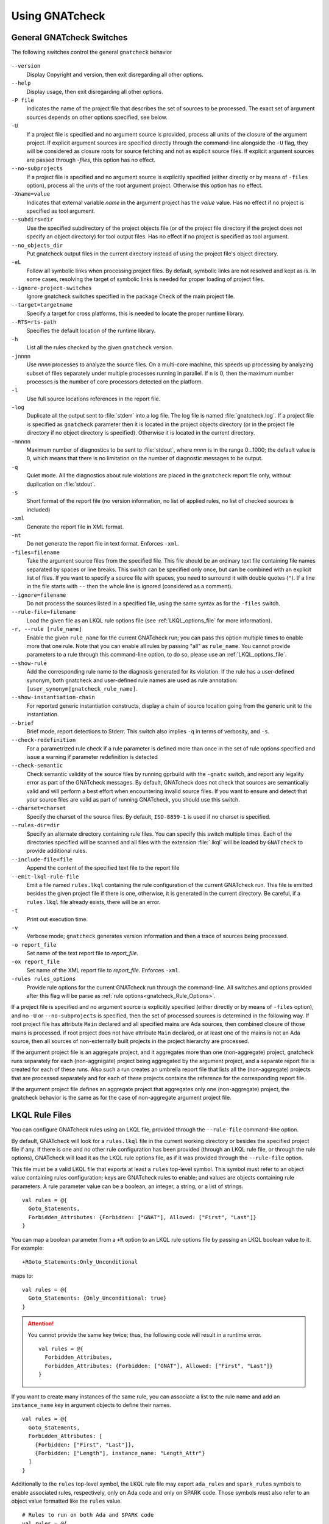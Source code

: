 .. _using_gnatcheck:

***************
Using GNATcheck
***************


.. _General_gnatcheck_Switches:

General GNATcheck Switches
==========================

The following switches control the general ``gnatcheck`` behavior


  .. index:: --version


``--version``
  Display Copyright and version, then exit disregarding all other options.

  .. index:: --help


``--help``
  Display usage, then exit disregarding all other options.

  .. index:: -P file


``-P file``
  Indicates the name of the project file that describes the set of sources
  to be processed. The exact set of argument sources depends on other options
  specified, see below.

  .. index:: -U


``-U``
  If a project file is specified and no argument source is provided,
  process all units of the closure of the argument project.
  If explicit argument sources are specified directly through the command-line
  alongside the ``-U`` flag, they will be considered as closure roots for
  source fetching and not as explicit source files.
  If explicit argument sources are passed through `-files`, this option has no
  effect.

  .. index:: --no-subprojects


``--no-subprojects``
  If a project file is specified and no argument source is explicitly
  specified (either directly or by means of ``-files`` option), process
  all the units of the root  argument project. Otherwise this option
  has no effect.

  .. index:: -Xname=value


``-Xname=value``
  Indicates that external variable `name` in the argument project
  has the `value` value. Has no effect if no project is specified as
  tool argument.

  .. index:: --subdirs=dir

``--subdirs=dir``
  Use the specified subdirectory of the project objects file (or of the
  project file directory if the project does not specify an object directory)
  for tool output files. Has no effect if no project is specified as
  tool argument.

  .. index:: --no_objects_dir

``--no_objects_dir``
  Put gnatcheck output files in the current directory instead of using the
  project file's object directory.

  .. index:: -eL

``-eL``
  Follow all symbolic links when processing project files. By default,
  symbolic links are not resolved and kept as is. In some cases, resolving
  the target of symbolic links is needed for proper loading of project files.

  .. index:: --ignore-project-switches

``--ignore-project-switches``
  Ignore gnatcheck switches specified in the package ``Check`` of the main
  project file.

  .. index:: --target

``--target=targetname``
  Specify a target for cross platforms, this is needed to locate the proper
  runtime library.

  .. index:: --RTS

``--RTS=rts-path``
  Specifies the default location of the runtime library.

  .. index:: -h

``-h``
  List all the rules checked by the given ``gnatcheck`` version.

  .. index:: -j

``-j``\ nnnn
  Use *nnnn* processes to analyze the source files.
  On a multi-core machine, this speeds up processing by analyzing subset
  of files separately under multiple processes running in parallel.
  If ``n`` is 0, then the maximum number processes is the number of
  core processors detected on the platform.

  .. index:: -l

``-l``
  Use full source locations references in the report file.

  .. index:: -log

``-log``
  Duplicate all the output sent to :file:`stderr` into a log file. The log file
  is named :file:`gnatcheck.log`. If a project file is specified as
  ``gnatcheck``
  parameter then it is located in the project objects directory (or in the
  project file directory if no object directory is specified). Otherwise
  it is located in the current directory.

  .. index:: -m

``-m``\ nnnn
  Maximum number of diagnostics to be sent to :file:`stdout`, where *nnnn* is in
  the range 0...1000;
  the default value is 0, which means that there is no limitation on the number of
  diagnostic messages to be output.

  .. index:: -q

``-q``
  Quiet mode. All the diagnostics about rule violations are placed in the
  ``gnatcheck`` report file only, without duplication on :file:`stdout`.

  .. index:: -s

``-s``
  Short format of the report file (no version information, no list of applied
  rules, no list of checked sources is included)

  .. index:: -xml

``-xml``
  Generate the report file in XML format.

  .. index:: -nt

``-nt``
  Do not generate the report file in text format. Enforces  ``-xml``.

  .. index:: -files

``-files=filename``
  Take the argument source files from the specified file. This file should be an
  ordinary text file containing file names separated by spaces or
  line breaks. This switch can be specified only once, but can be combined with
  an explicit list of files. If you want to specify a source file with
  spaces, you need to surround it with double quotes (``"``). If a line in the file
  starts with ``--`` then the whole line is ignored (considered as a comment).

  .. index:: --ignore

``--ignore=filename``
  Do not process the sources listed in a specified file, using the same syntax as
  for the ``-files`` switch.

  .. index:: --rule-file

``--rule-file=filename``
  Load the given file as an LKQL rule options file (see :ref:`LKQL_options_file`
  for more information).

  .. index:: -r, --rule

``-r, --rule [rule_name]``
  Enable the given ``rule_name`` for the current GNATcheck run; you can pass
  this option multiple times to enable more that one rule. Note that you can
  enable all rules by passing "all" as ``rule_name``.
  You cannot provide parameters to a rule through this command-line option,
  to do so, please use an :ref:`LKQL_options_file`.

  .. index:: --show-rule

``--show-rule``
  Add the corresponding rule name to the diagnosis generated for its
  violation.  If the rule has a user-defined synonym, both gnatcheck and
  user-defined rule names are used as rule annotation:
  ``[user_synonym|gnatcheck_rule_name]``.

  .. index:: --show-instantiation-chain

``--show-instantiation-chain``
  For reported generic instantiation constructs, display a chain of source
  location going from the generic unit to the instantiation.

  .. index:: --brief

``--brief``
  Brief mode, report detections to Stderr. This switch also implies ``-q``
  in terms of verbosity, and ``-s``.

  .. index:: --check-redefinition

``--check-redefinition``
  For a parametrized rule check if a rule parameter is defined more than once
  in the set of rule options specified and issue a warning if parameter redefinition
  is detected

  .. index:: --check-semantic

``--check-semantic``
  Check semantic validity of the source files by running gprbuild with
  the ``-gnatc`` switch, and report any legality error as part of the
  GNATcheck messages. By default, GNATcheck does not check that sources
  are semantically valid and will perform a best effort when encountering
  invalid source files. If you want to ensure and detect that your source
  files are valid as part of running GNATcheck, you should use this switch.

  .. index:: --charset

``--charset=charset``
  Specify the charset of the source files. By default, ``ISO-8859-1`` is
  used if no charset is specified.

  .. index:: --rules-dir

``--rules-dir=dir``
  Specify an alternate directory containing rule files.
  You can specify this switch multiple times. Each of the directories
  specified will be scanned and all files with the extension :file:`.lkql`
  will be loaded by ``GNATcheck`` to provide additional rules.

  .. index:: --include-file=file

``--include-file=file``
  Append the content of the specified text file to the report file

  .. index:: --emit-lkql-rule-file

``--emit-lkql-rule-file``
  Emit a file named ``rules.lkql`` containing the rule configuration of the
  current GNATcheck run. This file is emitted besides the given project file
  if there is one, otherwise, it is generated in the current directory.
  Be careful, if a ``rules.lkql`` file already exists, there will be an error.

  .. index:: -t

``-t``
  Print out execution time.

  .. index:: -v

``-v``
  Verbose mode; ``gnatcheck`` generates version information and then
  a trace of sources being processed.

  .. index:: -o

``-o report_file``
  Set name of the text report file to `report_file`.

  .. index:: -ox

``-ox report_file``
  Set name of the XML report file to `report_file`. Enforces  ``-xml``.

  .. index:: -rules

``-rules rules_options``
  Provide rule options for the current GNATcheck run through the command-line.
  All switches and options provided after this flag will be parse as
  :ref:`rule options<gnatcheck_Rule_Options>`.

If a project file is specified and no argument source is explicitly
specified (either directly or by means of ``-files`` option), and no
``-U`` or ``--no-subprojects`` is specified, then the set of processed
sources is determined in the following way.
If root project file has attribute ``Main`` declared and all specified
mains are Ada sources, then combined closure of those mains is processed.
if root project does not have attribute ``Main`` declared, or at least
one of the mains is not an Ada source, then all sources of non-externally
built projects in the project hierarchy are processed.

If the argument project file is an aggregate project, and it aggregates
more than one (non-aggregate) project, gnatcheck runs separately for each
(non-aggregate) project being aggregated by the argument project, and a
separate report file is created for each of these runs. Also such a run
creates an umbrella report file that lists all the (non-aggregate)
projects that are processed separately and for each of these projects
contains the reference for the corresponding report file.

If the argument project file defines an aggregate project that aggregates only
one (non-aggregate) project, the gnatcheck behavior is the same as for the
case of non-aggregate argument project file.


.. _LKQL_options_file:

LKQL Rule Files
===============

You can configure GNATcheck rules using an LKQL file, provided through the
``--rule-file`` command-line option.

By default, GNATcheck will look for a ``rules.lkql`` file in the current working
directory or besides the specified project file if any. If there is one and
no other rule configuration has been provided (through an LKQL rule file, or
through the rule options), GNATcheck will load it as the LKQL rule options
file, as if it was provided through the ``--rule-file`` option.

This file must be a valid LKQL file that exports at least a ``rules`` top-level
symbol. This symbol must refer to an object value containing rules
configuration; keys are GNATcheck rules to enable; and values are objects
containing rule parameters. A rule parameter value can be a boolean, an
integer, a string, or a list of strings.

::

  val rules = @{
    Goto_Statements,
    Forbidden_Attributes: {Forbidden: ["GNAT"], Allowed: ["First", "Last"]}
  }

You can map a boolean parameter from a ``+R`` option to an LKQL rule options file by
passing an LKQL boolean value to it. For example:

::

  +RGoto_Statements:Only_Unconditional

maps to:

::

  val rules = @{
    Goto_Statements: {Only_Unconditional: true}
  }

.. attention::

  You cannot provide the same key twice; thus, the following code will
  result in a runtime error.

  ::

    val rules = @{
      Forbidden_Attributes,
      Forbidden_Attributes: {Forbidden: ["GNAT"], Allowed: ["First", "Last"]}
    }

If you want to create many instances of the same rule, you can associate a list
to the rule name and add an ``instance_name`` key in argument objects to define
their names.

::

  val rules = @{
    Goto_Statements,
    Forbidden_Attributes: [
      {Forbidden: ["First", "Last"]},
      {Forbidden: ["Length"], instance_name: "Length_Attr"}
    ]
  }

Additionally to the ``rules`` top-level symbol, the LKQL rule file may export ``ada_rules``
and ``spark_rules`` symbols to enable associated rules, respectively, only on Ada code and
only on SPARK code. Those symbols must also refer to an object value formatted like the
``rules`` value.

::

  # Rules to run on both Ada and SPARK code
  val rules = @{
    Goto_Statements
  }

  # Rules to run only on Ada code
  val ada_rules = @{
    Forbidden_Attributes: {Forbidden: ["GNAT"]}
  }

  # Rules to run only on SPARK code
  val spark_rules = @{
    Ada_2022_In_Ghost_Code
  }

.. note::

  Note that an LKQL rules config file may contain arbitrary computation logic; the only
  rule for this type of file is to export a ``rules`` symbol referring to an object value.


.. _gnatcheck_Rule_Options:

GNATcheck Rule Options
======================

.. attention::

  GNATcheck rule options are deprecated, please use :ref:`LKQL_options_file`
  instead.

The following options control the processing performed by ``gnatcheck``. You
can provide as many rule options as you want after the ``-rules`` switch.

  .. index:: +R (gnatcheck)

``+R[:instance_name:]rule_id[:param{,param}]``
  Create and enable an instance of the specified rule with the specified
  parameter(s), if any.
  `rule_id` must be the identifier of one of the currently implemented
  rules (use ``-h`` for the list of implemented rules). Rule identifiers
  are not case-sensitive.

  Each `param` item must be a non-empty string representing a valid parameter
  for the specified rule. If the part of the rule option that follows the
  colon character contains any space characters then this part must be enclosed
  in quotation marks.

  `instance_name` is a user-defined name for the created rule instance. If this
  is not specified, the instance name is set to the rule name (normalized to
  lower case).
  You can create as much instances as you want for a single rule, as long
  as they have distinct names (names aren't case sensitive either). If an
  instance of the same rule with the same name already exists GNATcheck will
  raise an error.

  For example:

  .. code-block:: ada

    --  Create and enable an instance of "Goto_Statements" named
    --  "goto_statements".
    +RGoto_Statements

    --  Create and enable an second instance of "Goto_Statements" named
    --  "custom_name".
    +R:custom_name:Goto_Statements

    --  Create and enable an instance of "Recursive_Subprograms" named
    --  "other_name".
    +R:other_name:Recursive_Subprograms

    --  This will cause a GNATcheck error because the "goto_statement" instance
    --  already exists.
    +RGoto_Statements

  This feature can be used to map ``gnatcheck`` rules onto a user's coding
  standard.

  .. index:: -R (gnatcheck)


``-R[:instance_name:]rule_id``
  Remove the designated rule instance, disabling it at the same time.

  .. note::

    By removing a rule instance, all previously given instance parameter(s)
    are cleared from the GNATcheck memory.

  .. attention::

    No parameters are allowed for the ``-R`` rule option. Since rule instances
    are immutable, you cannot modify a parameter set once the instance has been
    created by a ``+R`` option.

  .. index:: -from (gnatcheck)


``-from=rule_option_filename``
  Read the rule options from the text file `rule_option_filename`, referred
  to as a 'coding standard file' below.

The default behavior is that all the rule checks are disabled.

If a rule option is given in a rule file, it can contain spaces and line breaks.
Otherwise there should be no spaces between the components of a rule option.

If more than one rule option is specified for the same rule, with the same
instance name, GNATcheck will raise an error and stop its execution.

.. attention::

  Unlike in older versions of GNATcheck, rule instances aren't mutable, so
  you cannot change options for an instance after its instantiation.

A coding standard file is a text file that contains a set of rule options
described above.

.. index:: Coding standard file (for gnatcheck)

The file may contain empty lines and Ada-style comments (comment
lines and end-of-line comments). There can be several rule options on a
single line (separated by a space).

A coding standard file may reference other coding standard files by including
more ``-from=rule_option_filename``
options, each such option being replaced with the content of the
corresponding coding standard file during processing. In case a
cycle is detected (that is, :file:`rule_file_1` reads rule options
from :file:`rule_file_2`, and :file:`rule_file_2` reads
(directly or indirectly) rule options from :file:`rule_file_1`),
processing fails with an error message.

If the name of the coding standard file does not contain a path information in
absolute form, then it is treated as being relative to the current directory if
gnatcheck is called without a project file or as being relative to the project
file directory if gnatcheck is called with a project file as an argument.

.. _Mapping_gnatcheck_Rules_Onto_Coding_Standards:

Mapping GNATcheck Rules Onto Coding Standards
=============================================

If you want to use ``GNATcheck`` to check if your code
follows a given coding standard, you can use the following approach
to simplify mapping your coding standard requirements onto
``GNATcheck`` rules:

* when specifying rule configuration, use instance names that are relevant
  to your coding standard::

    val rules = @{
      Gnatcheck_Rule_1: {instance_name: "My_Coding_Rule_1", param1: "value"},
      ...
      Gnatcheck_Rule_N: {instance_name: "My_Coding_Rule_N"}
    }

  or with the deprecated rule options::

    +R:My_Coding_Rule_1:Gnatcheck_Rule_1:param1
    ...
    +R:My_Coding_Rule_N:Gnatcheck_Rule_N

* call ``gnatcheck`` with the ``--show-rule`` flag that adds the rule names
  the generated diagnoses. If a instance name is defined in the rule configuration,
  then this name will be used to annotate the diagnosis of the rule name::

    foo.adb:2:28: something is wrong here [My_Coding_Rule_1|Gnatcheck_Rule_1]
    ...
    bar.ads:17:3: this is not good [My_Coding_Rule_N|Gnatcheck_Rule_N]

.. attention::

  A custom coding rule name can be any sequence of non-whitespace characters.
  Moreover, the ":" (colon) character is forbidden in those names for parsing
  purposes.

.. _gnatcheck_Exit_Codes:

GNATcheck Exit Codes
====================

.. index:: exit code

``gnatcheck`` returns the following exit codes at the end of its run:

* ``0``: No tool failure, no missing argument source and no rule
  violation was detected.

* ``1``: No tool failure, no missing argument source and at least
  one rule violation was detected.

* ``2``: A tool failure was detected (in this case the results
  of the gnatcheck run cannot be trusted).

* ``3``: No tool failure, no problem with rule specification, but
  there is at least one missing argument source.

* ``4``: Parameter of the rule ``-from`` option denotes a nonexistent file.

* ``5``: The name of an unknown rule in a rule option or some problem with
  rule parameters.

* ``6``: Any other problem with specifying the rules to check.

If the exit code corresponds to some problem with defining the rules to check then
the result of the gnatcheck run cannot be fully trusted because the set of rules that
has been actually used may be different from user intent.

If gnatcheck is called with the ``--brief`` option, it will return the exit code
``0`` instead of ``1`` when some violation is detected (and no tool failure).

.. _Format_of_the_Report_File:

Format of the Report File
=========================

.. index:: Format of the Report File

The ``gnatcheck`` tool outputs on :file:`stderr` all messages concerning
rule violations except if running in quiet mode.  By default it also creates a
text file that contains the complete report of the last gnatcheck run, this file
is named :file:`gnatcheck.out`. A user can specify generation of
the XML version of the report file (its default name is :file:`gnatcheck.xml`)
If ``gnatcheck`` is called with a project
file, the report file is located in the object directory defined by the project
file (or in the directory where the argument project file is located if no
object directory is defined), if ``--subdirs`` option is specified, the
file is placed in the subdirectory of this directory specified by this option.
Otherwise it is located in the
current directory; the ``-o`` or ``-ox`` option can be used to
change the name and/or location of the text or XML report file.
This text report contains:


* general details of the ``gnatcheck`` run: date and time of the run,
  the version of the tool that has generated this report, full parameters
  of the  ``gnatcheck`` invocation, reference to the list of checked
  sources and applied rules (coding standard);
* summary of the run (number of checked sources and detected violations);
* list of exempted coding standard violations;
* list of non-exempted coding standard violations;
* list of problems in the definition of exemption sections;
* list of language violations (compile-time errors) detected in processed sources;

The references to the list of checked sources and applied rules are
references to the text files that contain the corresponding information.
These files could be either files supplied as ``gnatcheck`` parameters or
files created by ``gnatcheck``; in the latter case
these files are located in the same directory as the report file.

The content of the XML report is similar to the text report except that
it explores the set of files processed by gnatcheck and the coding standard
used for checking these files.

.. _Rule_exemption:

Rule Exemption
==============

.. index:: Rule exemption

One of the most useful applications of ``gnatcheck`` is to
automate the enforcement of project-specific coding standards,
for example in safety-critical systems where particular features
must be restricted in order to simplify the certification effort.
However, it may sometimes be appropriate to violate a coding standard rule,
and in such cases the rationale for the violation should be provided
in the source program itself so that the individuals
reviewing or maintaining the program can immediately understand the intent.

The ``gnatcheck`` tool supports this practice with the notion of
a 'rule exemption' covering a specific source code section. Normally
rule violation messages are issued both on :file:`stderr`
and in a report file. In contrast, exempted violations are not listed on
:file:`stderr`; thus users invoking ``gnatcheck`` interactively
(e.g. in its GNAT Studio interface) do not need to pay attention to known and
justified violations. However, exempted violations along with their
justification are documented in a special section of the report file that
``gnatcheck`` generates.

.. _Using_pragma_Annotate_to_Control_Rule_Exemption:

Using pragma ``Annotate`` to control rule and instance exemption
----------------------------------------------------------------

.. index:: using pragma Annotate to control rule and instance exemption

Rule and instance exemption is controlled by pragma ``Annotate`` when its first
argument is 'gnatcheck'. The syntax of ``gnatcheck``'s exemption control
annotations is as follows:

::

  <pragma_exemption>  ::= pragma Annotate (gnatcheck, <exemption_control>, <exempted_name> [, <justification>]);

  <exemption_control> ::= Exempt_On | Exempt_Off

  <exempted_name>     ::= <string_literal>

  <justification>     ::= <expression>

An expression used as an exemption justification should be a static string
expression. A string literal is enough in most cases, but you may want to use
concatenation of string literals if you need a long message but you have to
follow line length limitation.

When a ``gnatcheck`` annotation has more than four arguments, ``gnatcheck``
issues a warning and ignores the additional arguments.  If the arguments do not
follow the syntax above, ``gnatcheck`` emits a warning and ignores the
annotation.

The ``exempted_name`` argument should be the name of some existing ``gnatcheck``
rule, or the name of a rule instance.  Otherwise a warning message is generated
and the pragma is ignored. If ``exempted_name`` doesn't denote an activated rule
or a valid instance in the given ``gnatcheck`` call, the pragma is ignored and
no warning is issued. The exception from this rule is that exemption sections
for ``Warnings`` rule are fully processed when ``Restrictions`` rule is
activated.

.. attention::

  Please not that for now it isn't possible to provide an exempted name which
  designates an instance of a compiler-based rule (``Warnings``,
  ``Style_Checks`` and ``Restrictions``).

A source code section where an exemption is active for a given rule is
delimited by an ``exempt_on`` and ``exempt_off`` annotation pair:

.. code-block:: ada

  pragma Annotate (gnatcheck, Exempt_On, "Rule_Name", "justification");
  -- source code section
  pragma Annotate (gnatcheck, Exempt_Off, "Rule_Name");

Using such annotations will exempt all violations of the rule designated by
``Rule_Name`` inside the exempted source section. But you can also provide the
name of a rule instance to only exempt violations raised by this instance.

For some rules it is possible specify rule parameter(s) when defining an
exemption section for a rule or an instance of it. This means that only the
checks corresponding to the given rule parameter(s) are exempted in this
section:

.. code-block:: ada

  pragma Annotate (gnatcheck, Exempt_On, "Rule_Name: Par1, Par2", "justification");
  -- source code section
  pragma Annotate (gnatcheck, Exempt_Off, "Rule_Name: Par1, Par2");

A parametric exemption section can be defined for a rule if a rule has
parameters and these parameters change the scope of the checks performed by a
rule. For example, if you define an exemption section for 'Restriction' rule
with the parameter 'No_Allocators', then in this section only the checks for
``No_Allocators`` will be exempted, and the checks for all the other
restrictions from your coding standard will be performed as usual.

See the description of individual rules to check if parametric exemptions
are available for them and what is the format of the rule parameters to
be used in the corresponding parameters of the ``Annotate`` pragmas.

If a rule has a parameter, but its documentation does not explicitly say that
the parameter can be used when defining exemption sections for the rule,
this means that the parametric exemption cannot be used for this rule.

You may also use pragma ``GNAT_Annotate`` instead of pragma ``Annotate``, this
pragma has exactly the same format. This may be needed if you are using an old
version of the GNAT compiler that does not support the format of
pragma ``Annotate`` given above. Old GNAT versions may issue warning about
unknown pragma when compiling a source that contains pragma ``GNAT_Annotate``.

.. _gnatcheck_Annotations_Rules:

GNATcheck Annotations Rules
---------------------------

.. index:: gnatcheck annotations rules

* An ``Exempt_Off`` annotation can only appear after a corresponding
  'Exempt_On' annotation.

* An ``Exempt_On`` annotation should have a justification. Conversely, an
  ``Exempt_Off`` annotation should *not* have a justification.

* Exempted source code sections are only based on the source location of the
  annotations. Any source construct between the two
  annotations is part of the exempted source code section.

* Exempted source code sections for different rules are independent. They can
  be nested or intersect with one another without limitation.
  Creating nested or intersecting source code sections for the same rule is
  not allowed.

* A matching 'Exempt_Off' annotation pragma for an 'Exempt_On' pragma
  that defines a parametric exemption section is the pragma that contains
  exactly the same set of rule parameters for the same exempted name.

* Parametric exemption sections for the same rule with different parameters
  can intersect or overlap in case if the parameter sets for such sections
  have an empty intersection.

* Malformed exempted source code sections are reported by a warning, and
  the corresponding rule exemptions are ignored.

* When an exempted source code section does not contain at least one violation
  of the exempted name, a warning is emitted on :file:`stderr`.

* If an 'Exempt_On' annotation pragma does not have a matching
  'Exempt_Off' annotation pragma in the same compilation unit, a warning is
  issued and the exemption section is considered to last until the
  end of the compilation unit source.


.. _using_comments_to_control_rule_exemption:

Using comments to control rule and instance exemption
-----------------------------------------------------

.. index:: using comments to control rule and instance exemption

As an alternative to the ``pragma Annotate`` syntax, it is also possible to use
a syntax based on comments, with the following syntax:

::

  <comment_exemption> ::= --## rule (on | off) <exempted_name> [## <exemption_justification>]

Here is an example:

.. code-block:: ada

    --## rule off implicit_in ## Exemption justification
    procedure Bar (A : Integer);
    --## rule on implicit_in

.. attention:: Please note that a comment starting with ``--##`` but not
   respecting the above syntax will not trigger a warning, in order to not emit
   false positives.
   Also note that in its current iteration, this syntax does not support passing
   parameters to rule names

The rules mentioned in :ref:`gnatcheck_Annotations_Rules` are relaxed, in
particular:

* Justifications are not checked and are optional;
* Anything between the exempted name and ``##`` will be ignored;
* Rules regarding parametric exemption do not apply, as per the notice above.

The ``rule on`` marker corresponds to ``Exempt_Off`` and ``rule off`` corresponds
to ``Exempt_On``. Apart from that, you can expect those rule exemptions to work
in a similar fashion as the ones described above.


In addition, a shorthand syntax is available to exempt a rule just for one line::

    <line_comment_exemption> ::= --## rule line off <exempted_name> [## <rule_justification>]

For instance, from the previous example:

.. code-block:: ada

    procedure Bar (A : Integer); --## rule line off implicit_in ## Exemption justification

This will exempt the given rule or instance only for the line on which this
comment is placed, and automatically turn it back on on the next line.

.. _Using_GNATcheck_as_a_KP_Detector:

Using GNATcheck as a Known Problem Detector
===========================================

If you are a GNAT Pro Assurance customer, you have access to a special
packaging of GNATcheck called ``gnatkp`` (GNAT Known Problem detector)
where the ``gnatcheck`` executable is replaced by ``gnatkp``, and the
coding standard rules are replaced by rules designed to detect constructs
affected by known problems in official compiler releases. Note that GNATkp
comes in addition and not as a replacement of GNATcheck.

You can use the command ``gnatkp --help`` to list all the switches
relevant to GNATkp. GNATkp mostly accepts the same command arguments as
GNATcheck and behaves in a similar way, but there are some differences that
are described below.

The easiest way to use GNATkp is by specifying the version of GNAT Pro that
you have and letting ``gnatkp`` run all known problem detectors
registered for this version, via the switch ``--kp-version``. For example:

.. code-block:: none

  gnatkp -Pproject --kp-version=21.2 --target=<my_target> --RTS=<my_runtime>

will run all detectors relevant to GNAT Pro 21.2 on all files in the
project. The list of detectors will be displayed as info messages, and will
also be listed in the file :file:`gnatkp-rule-list.out`. The list of detected
source locations will be generated on standard error, as well as in a file
called :file:`gnatkp.out`.

You can display the list of detectors without running them by specifying
additionally the ``-h`` switch, e.g.:

.. code-block:: none

  gnatkp --kp-version=21.2 -h --target=<my_target> --RTS=<my_runtime>

You can also combine the ``--kp-version`` switch with the ``--target`` switch
to filter out detectors not relevant for your target, e.g:

.. code-block:: none

  gnatkp -Pproject --kp-version=21.2 --target=powerpc-elf --RTS=<my_runtime>

will only enable detectors relevant to GNAT Pro 21.2 and to the ``powerpc-elf``
target.

Note that you need to have the corresponding target GNAT compiler installed
to use this option. By default, detectors for all targets are enabled.

It is also possible to specify the custom list of detectors for GNATkp to run
using the switch ``-r``:

.. code-block:: none

  gnatkp -Pproject --target=<my_target> --RTS=<my_runtime> -r kp_xxxx_xxx [-r kp_xxxx_xxx]

where ``kp_xxxx_xxx`` is the name of a relevant known-problem to detect. You
can get the list of available detectors via the command ``gnatkp -h``. When
combined with the ``--kp-version`` and possibly ``--target`` switches,
``gnatkp -h`` will only list the detectors relevant to the version
(and target) specified.

.. attention::

  You must provide explicit target and runtime (either through the command-line
  or with a provided project file) when running GNATKP to ensure the result
  soundness.

You can check via the GNAT Tracker interface which known problems are
relevant to your version of GNAT and your target before deciding which
known problems may impact you: most known problems are only relevant to a
specific version of GNAT, a specific target, or a specific usage profile. Do
not hesitate to contact the AdaCore support if you need help identifying the
entries that may be relevant to you.

.. _Transition_from_ASIS-based_GNATcheck:

Transition from ASIS-based GNATcheck
====================================

Originally ``gnatcheck`` was implemented on top of the ASIS technology and
starting with version 23, it was re-implemented on top of the libadalang
technology. This new implementation has kept most of the old gnatcheck interface
and functionality, so transition from the old ``gnatcheck`` to the current
version should be smooth and transparent, except possibly for a few aspects to
be taken into account by users of the old technology.

.. _Switches_No_Longer_Supported:

Switches No Longer Supported
----------------------------

.. index:: old unsupported switches

The following switches from the old ``gnatcheck`` are no longer supported:

``-a``
  In order to process GNAT Run-Time library units, you need to explicitly
  include them in a project file.

``--incremental``
  GNATcheck no longer makes the distinction between "local" and "global"
  rules, so this switch is no longer supported. You can use the ``-j``
  switch instead which provides a significant speed up compared to the old
  version.

``--write-rules=template_file``
  This switch is no longer supported. You can use the GNAT Studio rule editor
  instead to create a coding standard file.

.. _New_Instance_System:

The new rule instance system
----------------------------

The new ``gnatcheck`` implementation is introducing a new rule instance system
which allows you to instantiate a rule multiple times under different names,
and with potentially different rule parameters.
You can now define more that one "alias" for the same rule to map your coding
standard on the ``gnatcheck`` rules.
However, rules aren't mutable anymore, which means that you cannot modify
parameters of a rule once it has been created (instantiated).
For example:

.. code-block:: ada

  --  The rule "Goto_Statements" is instantiated here
  +RGoto_Statements

  --  We try to create a new instance of the "Goto_Statements", this will fail
  +RGoto_Statements:Only_Unconditional

While with the old system this rule file would just mutate the previously
enabled "Goto_Statements" rule, with the new instance system, this will cause
an error during the ``gnatcheck`` run, telling you that the "goto_statement"
instance already exists.
To correct this error, you have define a custom name for the second
"Goto_Statements" instance:

.. code-block:: ada

  --  The rule "Goto_Statements" is instantiated here
  +RGoto_Statements

  --  The rule "Goto_Statements" is also instantiated here,
  --  under the "Uncond_Goto" name.
  +R:Uncond_Goto:Goto_Statements:Only_Unconditional

The same way, you have to rewrite rule options such as:

.. code-block:: ada

  +RForbidden_Pragmas:GNAT
  +RForbidden_Pragmas:Annotate
  +RForbidden_Pragmas:Assert

into a single rule option using the comma separated notation, like:

.. code-block:: ada

  +RForbidden_Pragmas:GNAT,
                      Annotate,
                      Assert

This new instance system also suppress the possibility to disable a rule (or
an instance) with a parameter. Thus, the ``-R`` rule option doesn't accept
parameters anymore.

.. _Rule_Aliases_No_Longer_Supported:

Rule Aliases No Longer Supported
--------------------------------

.. index:: rule aliases no longer supported

Because of historical reasons the old ``gnatcheck`` allowed aliases for
some rules. These aliases are not documented, but there is some possibility that
they could be used in some legacy rule files. ``GNATcheck`` no longer supports
these aliases. Here is the (alphabetically ordered) list of all the
aliases formerly accepted and their replacement:

====================================== ========================================
Old Rule Alias                         Replacement
====================================== ========================================
Abstr_Types                            Abstract_Type_Declarations
Bool_Relation_Ops                      Boolean_Relational_Operators
Contr_Types                            Controlled_Type_Declarations
Control_Structure_Nesting              Overly_Nested_Control_Structures
Decl_Blocks                            Declarations_In_Blocks
Default_Par                            Default_Parameters
Derived_Types                          Non_Tagged_Derived_Types
Discr_Rec                              Discriminated_Records
Explicit_Discrete_Ranges               Explicit_Full_Discrete_Ranges
Functionlike_Procedures                Function_Style_Procedures
Global_Loop_Exit                       Outer_Loop_Exits
Goto                                   GOTO_Statements
Implicit_IN_Parameter_Mode             Implicit_IN_Mode_Parameters
LL_Subpr                               Library_Level_Subprograms
Local_Pckg                             Local_Packages
Misnamed_Identifiers                   Identifier_Suffixes
Missing_Small_For_Fixed_Point_Type     Implicit_SMALL_For_Fixed_Point_Types
Non_Marked_BEGIN_In_Package_Body       Uncommented_BEGIN_In_Package_Bodies
Non_Named_Blocks_And_Loops             Unnamed_Blocks_And_Loops
One_Entry_In_PO                        Multiple_Entries_In_Protected_Definitions
Parameter_Mode_Ordering                Parameters_Out_Of_Order
Positional_Component_Associations      Positional_Components
Positional_Generic_Associations        Positional_Generic_Parameters
Positional_Parameter_Associations      Positional_Parameters
Pragma_Usage                           Forbidden_Pragmas
Predefined_Exceptions                  Raising_Predefined_Exceptions
Proper_Returns                         Improper_Returns
Qualified_Aggr                         Non_Qualified_Aggregates
Restrict_Name_Space                    Name_Clashes
Simple_Loop_Exit_Names                 Expanded_Loop_Exit_Names
SPARK_Attributes                       Non_SPARK_Attributes
Unconstr_Array_Return                  Unconstrained_Array_Returns
Universl_Ranges                        Universal_Ranges
Unreasonable_Places_For_Instantiations Improperly_Located_Instantiations
Use_Pckg_Clauses                       USE_PACKAGE_Clauses
Use_Of_Non_Short_Circuit               Non_Short_Circuit_Operators
Visible_Exceptions                     Raising_External_Exceptions
Volatile_Requires_Addr_Clause          Volatile_Objects_Without_Address_Clauses
====================================== ========================================

.. _New_Defaults_For_Recursive_Subprograms_Rule:

New Defaults For Recursive_Subprograms Rule
-------------------------------------------

.. index:: new defaults for recursive subprograms rule

The ``Recursive_Subprograms`` rule now defaults to skipping dispatching calls
and a new parameter ``Follow_Dispatching_Calls`` is available (the old
``Skip_Dispatching_Calls`` is still accepted for compatibility and is ignored
since it's the default). In addition, implicit calls made via default
object initialization are not taken into account.

.. _Argument_Sources_Legality_And_Project_Files:

Argument Sources Legality And Project Files
-------------------------------------------

.. index:: argument sources legality and project files

The old ``gnatcheck`` compiled its argument sources to create the
so-called ASIS tree files. This had two important consequences: first,
``gnatcheck`` could analyze only legal Ada sources, and second, for each
legal argument source ``gnatcheck`` had full static semantic information.
The situation with the current ``gnatcheck`` is different.

First, ``gnatcheck`` can now analyze Ada sources that are not legal, and it
is trying to do its best to check the rules specified. This may result in
false negatives caused by the absence of necessary semantic information or
by some other problems in the argument source that impede a full check of
some rules. You can use the ``--check-semantic`` option to check if your
Ada sources are legal sources.

Second, if ``gnatcheck`` is called for some Ada source and it does not have a
project file as a parameter, it will see only the information contained
in the sources specified and will not follow the semantic dependencies on other
sources if any. This is why it is strongly recommended to call ``gnatcheck``
with a project file. When called with a project file, ``gnatcheck`` follows
all the semantic dependencies for sources located in the project file source
directories.
